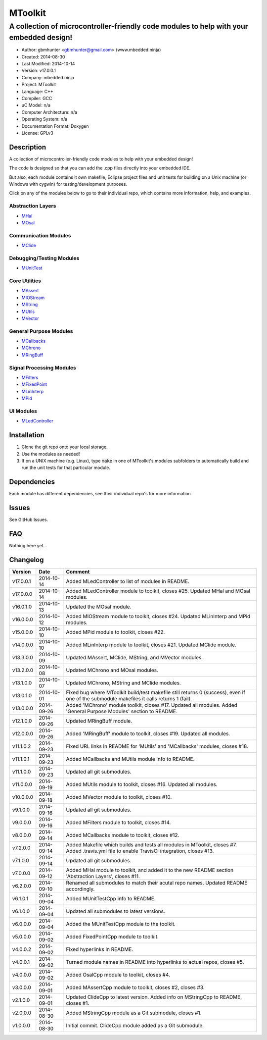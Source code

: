 ==============================================================
MToolkit
==============================================================

----------------------------------------------------------------------------------------
A collection of microcontroller-friendly code modules to help with your embedded design!
----------------------------------------------------------------------------------------

.. image:: https://api.travis-ci.org/mbedded-ninja/MToolkit.png?branch=master   
	:target: https://travis-ci.org/mbedded-ninja/MToolkit

- Author: gbmhunter <gbmhunter@gmail.com> (www.mbedded.ninja)
- Created: 2014-08-30
- Last Modified: 2014-10-14
- Version: v17.0.0.1
- Company: mbedded.ninja
- Project: MToolkit
- Language: C++
- Compiler: GCC	
- uC Model: n/a
- Computer Architecture: n/a
- Operating System: n/a
- Documentation Format: Doxygen
- License: GPLv3

.. role:: bash(code)
	:language: bash

Description
===========

A collection of microcontroller-friendly code modules to help with your embedded design! 

The code is designed so that you can add the .cpp files directly into your embedded IDE.

But also, each module contains it own makefile, Eclipse project files and unit tests for building on a Unix machine (or Windows with cygwin) for testing/development purposes.

Click on any of the modules below to go to their individual repo, which contains more information, help, and examples.

Abstraction Layers
------------------

- `MHal <https://github.com/mbedded-ninja/MHal>`_
- `MOsal <https://github.com/mbedded-ninja/MOsal>`_

Communication Modules
---------------------

- `MClide <https://github.com/mbedded-ninja/MClide>`_

Debugging/Testing Modules
-------------------------

- `MUnitTest <https://github.com/mbedded-ninja/MUnitTest>`_

Core Utilities
--------------

- `MAssert <https://github.com/mbedded-ninja/MAssert>`_
- `MIOStream <https://github.com/mbedded-ninja/MIOStream>`_
- `MString <https://github.com/mbedded-ninja/MString>`_
- `MUtils <https://github.com/mbedded-ninja/MUtils>`_
- `MVector <https://github.com/mbedded-ninja/MVector>`_

General Purpose Modules
-----------------------

- `MCallbacks <https://github.com/mbedded-ninja/MCallbacks>`_
- `MChrono <https://github.com/mbedded-ninja/MChrono>`_
- `MRingBuff <https://github.com/mbedded-ninja/MRingBuff>`_

Signal Processing Modules
-------------------------

- `MFilters <https://github.com/mbedded-ninja/MFilters>`_
- `MFixedPoint <https://github.com/mbedded-ninja/MFixedPoint>`_
- `MLinInterp <https://github.com/mbedded-ninja/MLinInterp>`_
- `MPid <https://github.com/mbedded-ninja/MPid>`_

UI Modules
-------------------------

- `MLedController <https://github.com/mbedded-ninja/MLedController>`_

Installation
============

1. Clone the git repo onto your local storage.

2. Use the modules as needed!

3. If on a UNIX machine (e.g. Linux), type :code:`make` in one of MToolkit's modules subfolders to automatically build and run the unit tests for that particular module.


Dependencies
============

Each module has different dependencies, see their individual repo's for more information.

Issues
======

See GitHub Issues.
	
FAQ
===

Nothing here yet...

Changelog
=========

========= ========== =====================================================================
Version    Date       Comment
========= ========== =====================================================================
v17.0.0.1 2014-10-14 Added MLedController to list of modules in README.
v17.0.0.0 2014-10-14 Added MLedController module to toolkit, closes #25. Updated MHal and MOsal modules.
v16.0.1.0 2014-10-13 Updated the MOsal module.
v16.0.0.0 2014-10-12 Added MIOStream module to toolkit, closes #24. Updated MLinInterp and MPid modules.
v15.0.0.0 2014-10-10 Added MPid module to toolkit, closes #22.
v14.0.0.0 2014-10-10 Added MLinInterp module to toolkit, closes #21. Updated MClide module.
v13.3.0.0 2014-10-09 Updated MAssert, MClide, MString, and MVector modules.
v13.2.0.0 2014-10-08 Updated MChrono and MOsal modules.
v13.1.0.0 2014-10-07 Updated MChrono, MString and MClide modules.
v13.0.1.0 2014-10-01 Fixed bug where MToolkit build/test makefile still returns 0 (success), even if one of the submodule makefiles it calls returns 1 (fail).
v13.0.0.0 2014-09-26 Added 'MChrono' module toolkit, closes #17. Updated all modules. Added 'General Purpose Modules' section to README.
v12.1.0.0 2014-09-26 Updated MRingBuff module.
v12.0.0.0 2014-09-26 Added 'MRingBuff' module to toolkit, closes #19. Updated all modules.
v11.1.0.2 2014-09-23 Fixed URL links in README for 'MUtils' and 'MCallbacks' modules, closes #18.
v11.1.0.1 2014-09-23 Added MCallbacks and MUtils module info to README.
v11.1.0.0 2014-09-23 Updated all git submodules.
v11.0.0.0 2014-09-19 Added MUtils module to toolkit, closes #16. Updated all modules.
v10.0.0.0 2014-09-18 Added MVector module to toolkit, closes #10.
v9.1.0.0  2014-09-16 Updated all git submodules.
v9.0.0.0  2014-09-16 Added MFilters module to toolkit, closes #14.
v8.0.0.0  2014-09-14 Added MCallbacks module to toolkit, closes #12.
v7.2.0.0  2014-09-14 Added Makefile which builds and tests all modules in MToolkit, closes #7. Added .travis.yml file to enable TravisCI integration, closes #13.
v7.1.0.0  2014-09-14 Updated all git submodules.
v7.0.0.0  2014-09-12 Added MHal module to toolkit, and added it to the new README section 'Abstraction Layers', closes #11.
v6.2.0.0  2014-09-10 Renamed all submodules to match their acutal repo names. Updated README accordingly.
v6.1.0.1  2014-09-04 Added MUnitTestCpp info to README.
v6.1.0.0  2014-09-04 Updated all submodules to latest versions.
v6.0.0.0  2014-09-04 Added the MUnitTestCpp module to the toolkit.
v5.0.0.0  2014-09-02 Added FixedPointCpp module to toolkit.
v4.0.0.2  2014-09-02 Fixed hyperlinks in README.
v4.0.0.1  2014-09-02 Turned module names in README into hyperlinks to actual repos, closes #5.
v4.0.0.0  2014-09-02 Added OsalCpp module to toolkit, closes #4.
v3.0.0.0  2014-09-01 Added MAssertCpp module to toolkit, closes #2, closes #3.
v2.1.0.0  2014-09-01 Updated ClideCpp to latest version. Added info on MStringCpp to README, closes #1.
v2.0.0.0  2014-08-30 Added MStringCpp module as a Git submodule, closes #1.
v1.0.0.0  2014-08-30 Initial commit. ClideCpp module added as a Git submodule.
========= ========== =====================================================================